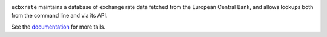 .. image:: https://drone.io/bitbucket.org/al45tair/ecbxrate/status.png
   :target: https://drone.io/bitbucket.org/al45tair/ecbxrate/latest
   :alt: Build Status

``ecbxrate`` maintains a database of exchange rate data fetched from the
European Central Bank, and allows lookups both from the command line and via
its API.

See the documentation_ for more tails.

.. _documentation: http://ecbxrate.readthedocs.org/en/latest/
